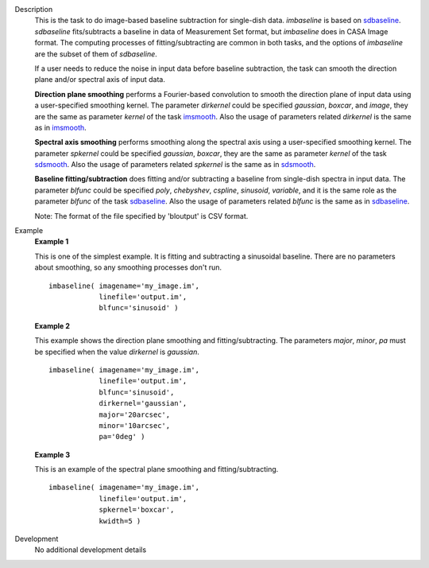 
.. _Description:

Description
   This is the task to do image-based baseline subtraction for single-dish data. *imbaseline* is based on `sdbaseline <casatasks.single.sdbaseline.html>`__. *sdbaseline* fits/subtracts a baseline in data of Measurement Set format, but *imbaseline* does in CASA Image format. The computing processes of fitting/subtracting are common in both tasks, and the options of *imbaseline* are the subset of them of *sdbaseline*.
   
   If a user needs to reduce the noise in input data before baseline subtraction, the task can smooth the direction plane and/or spectral axis of input data.
   
   **Direction plane smoothing** performs a Fourier-based convolution to smooth the direction plane of input data using a user-specified smoothing kernel. The parameter *dirkernel* could be specified *gaussian*, *boxcar*, and *image*, they are the same as parameter *kernel* of the task `imsmooth <./casatasks.analysis.imsmooth.html>`__. Also the usage of parameters related *dirkernel* is the same as in `imsmooth <./casatasks.analysis.imsmooth.html>`__.
   
   **Spectral axis smoothing** performs smoothing along the spectral axis using a user-specified smoothing kernel. The parameter *spkernel* could be specified *gaussian*, *boxcar*, they are the same as parameter *kernel* of the task `sdsmooth <./casatasks.single.sdsmooth.html>`__. Also the usage of parameters related *spkernel* is the same as in `sdsmooth <./casatasks.single.sdsmooth.html>`__.

   **Baseline fitting/subtraction** does fitting and/or subtracting a baseline from single-dish spectra in input data. The parameter *blfunc* could be specified *poly*, *chebyshev*, *cspline*, *sinusoid*, *variable*, and it is the same role as the parameter *blfunc* of the task `sdbaseline <casatasks.single.sdbaseline.html>`__. Also the usage of parameters related *blfunc* is the same as in `sdbaseline <casatasks.single.sdbaseline.html>`__.
   
   Note: The format of the file specified by 'bloutput' is CSV format.

.. _Examples:

Example
   **Example 1**
   
   This is one of the simplest example. It is fitting and subtracting a sinusoidal baseline. There are no parameters about smoothing, so any smoothing processes don't run.
   ::
   
      imbaseline( imagename='my_image.im',
                  linefile='output.im',
                  blfunc='sinusoid' )
   
   **Example 2**
   
   This example shows the direction plane smoothing and fitting/subtracting. The parameters *major*, *minor*, *pa* must be specified when the value *dirkernel* is *gaussian*.
   ::
   
      imbaseline( imagename='my_image.im',
                  linefile='output.im',
                  blfunc='sinusoid',
                  dirkernel='gaussian',
                  major='20arcsec',
                  minor='10arcsec',
                  pa='0deg' ) 
   
   **Example 3**
   
   This is an example of the spectral plane smoothing and fitting/subtracting.
   ::
   
      imbaseline( imagename='my_image.im',
                  linefile='output.im',
                  spkernel='boxcar',
                  kwidth=5 )
   
   
.. _Development:

Development
   No additional development details

